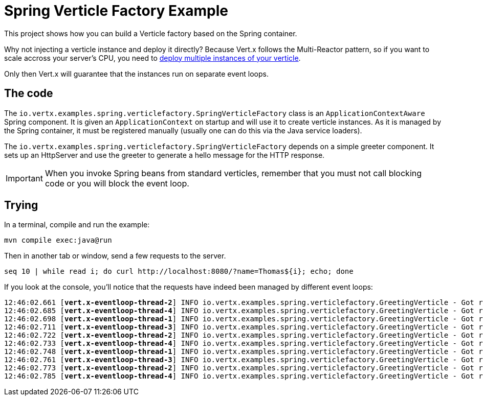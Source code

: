 = Spring Verticle Factory Example

This project shows how you can build a Verticle factory based on the Spring container.

Why not injecting a verticle instance and deploy it directly?
Because Vert.x follows the Multi-Reactor pattern, so if you want to scale accross your server's CPU, you need to http://vertx.io/docs/vertx-core/java/#_specifying_number_of_verticle_instances[deploy multiple instances of your verticle].

Only then Vert.x will guarantee that the instances run on separate event loops.

== The code

The `io.vertx.examples.spring.verticlefactory.SpringVerticleFactory` class is an `ApplicationContextAware` Spring component.
It is given an `ApplicationContext` on startup and will use it to create verticle instances.
As it is managed by the Spring container, it must be registered manually (usually one can do this via the Java service loaders).

The `io.vertx.examples.spring.verticlefactory.SpringVerticleFactory` depends on a simple greeter component.
It sets up an HttpServer and use the greeter to generate a hello message for the HTTP response.

IMPORTANT: When you invoke Spring beans from standard verticles, remember that you must not call blocking code or you will block the event loop.

== Trying

In a terminal, compile and run the example:

[source,shell]
----
mvn compile exec:java@run
----

Then in another tab or window, send a few requests to the server.

[source,shell]
----
seq 10 | while read i; do curl http://localhost:8080/?name=Thomas${i}; echo; done
----

If you look at the console, you'll notice that the requests have indeed been managed by different event loops:

[source]
[subs="verbatim,quotes"]
----
12:46:02.661 [*vert.x-eventloop-thread-2*] INFO io.vertx.examples.spring.verticlefactory.GreetingVerticle - Got request for name: Thomas1
12:46:02.685 [*vert.x-eventloop-thread-4*] INFO io.vertx.examples.spring.verticlefactory.GreetingVerticle - Got request for name: Thomas2
12:46:02.698 [*vert.x-eventloop-thread-1*] INFO io.vertx.examples.spring.verticlefactory.GreetingVerticle - Got request for name: Thomas3
12:46:02.711 [*vert.x-eventloop-thread-3*] INFO io.vertx.examples.spring.verticlefactory.GreetingVerticle - Got request for name: Thomas4
12:46:02.722 [*vert.x-eventloop-thread-2*] INFO io.vertx.examples.spring.verticlefactory.GreetingVerticle - Got request for name: Thomas5
12:46:02.733 [*vert.x-eventloop-thread-4*] INFO io.vertx.examples.spring.verticlefactory.GreetingVerticle - Got request for name: Thomas6
12:46:02.748 [*vert.x-eventloop-thread-1*] INFO io.vertx.examples.spring.verticlefactory.GreetingVerticle - Got request for name: Thomas7
12:46:02.761 [*vert.x-eventloop-thread-3*] INFO io.vertx.examples.spring.verticlefactory.GreetingVerticle - Got request for name: Thomas8
12:46:02.773 [*vert.x-eventloop-thread-2*] INFO io.vertx.examples.spring.verticlefactory.GreetingVerticle - Got request for name: Thomas9
12:46:02.785 [*vert.x-eventloop-thread-4*] INFO io.vertx.examples.spring.verticlefactory.GreetingVerticle - Got request for name: Thomas10
----
